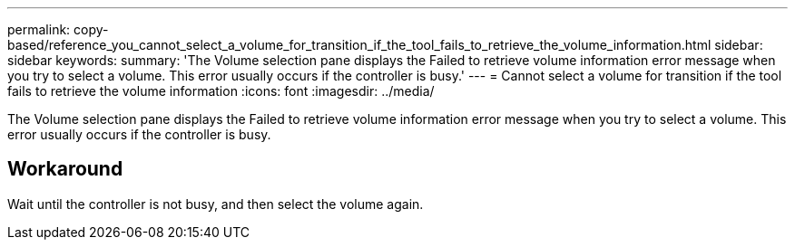 ---
permalink: copy-based/reference_you_cannot_select_a_volume_for_transition_if_the_tool_fails_to_retrieve_the_volume_information.html
sidebar: sidebar
keywords: 
summary: 'The Volume selection pane displays the Failed to retrieve volume information error message when you try to select a volume. This error usually occurs if the controller is busy.'
---
= Cannot select a volume for transition if the tool fails to retrieve the volume information
:icons: font
:imagesdir: ../media/

[.lead]
The Volume selection pane displays the Failed to retrieve volume information error message when you try to select a volume. This error usually occurs if the controller is busy.

== Workaround

Wait until the controller is not busy, and then select the volume again.
